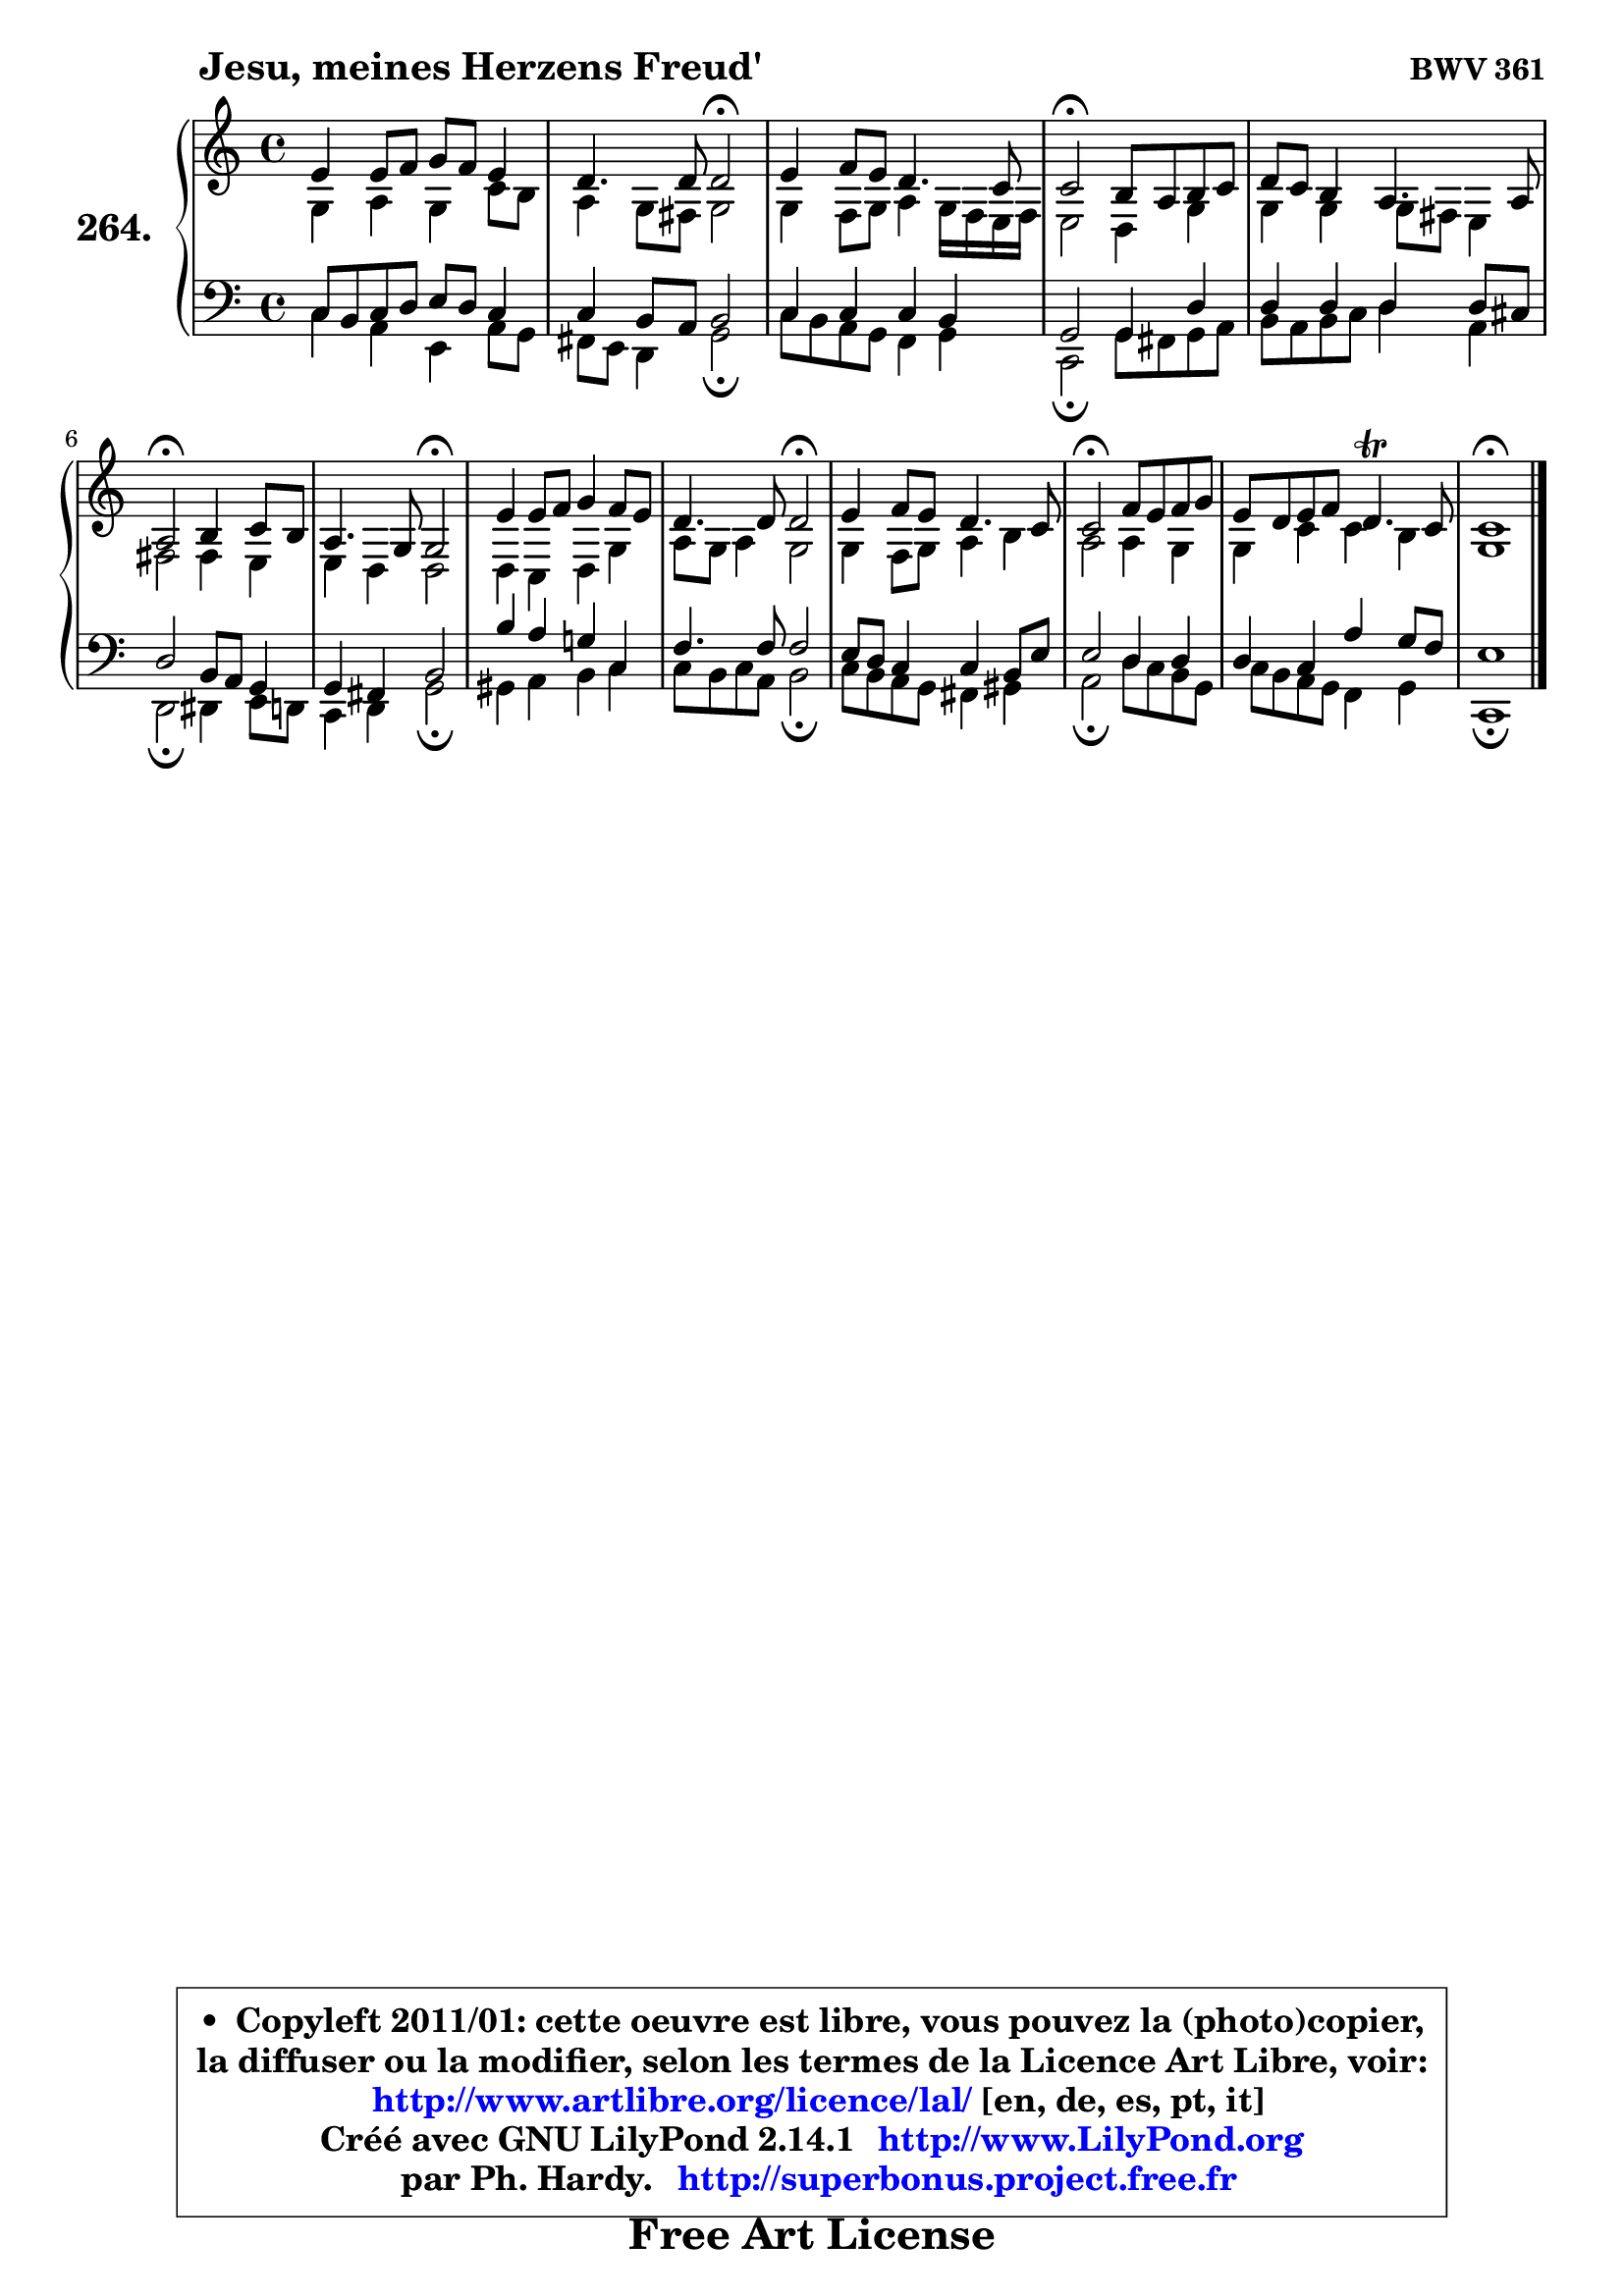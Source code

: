 
\version "2.14.1"

    \paper {
%	system-system-spacing #'padding = #0.1
%	score-system-spacing #'padding = #0.1
%	ragged-bottom = ##f
%	ragged-last-bottom = ##f
	}

    \header {
      opus = \markup { \bold "BWV 361" }
      piece = \markup { \hspace #9 \fontsize #2 \bold "Jesu, meines Herzens Freud'" }
      maintainer = "Ph. Hardy"
      maintainerEmail = "superbonus.project@free.fr"
      lastupdated = "2011/Jul/20"
      tagline = \markup { \fontsize #3 \bold "Free Art License" }
      copyright = \markup { \fontsize #3  \bold   \override #'(box-padding .  1.0) \override #'(baseline-skip . 2.9) \box \column { \center-align { \fontsize #-2 \line { • \hspace #0.5 Copyleft 2011/01: cette oeuvre est libre, vous pouvez la (photo)copier, } \line { \fontsize #-2 \line {la diffuser ou la modifier, selon les termes de la Licence Art Libre, voir: } } \line { \fontsize #-2 \with-url #"http://www.artlibre.org/licence/lal/" \line { \fontsize #1 \hspace #1.0 \with-color #blue http://www.artlibre.org/licence/lal/ [en, de, es, pt, it] } } \line { \fontsize #-2 \line { Créé avec GNU LilyPond 2.14.1 \with-url #"http://www.LilyPond.org" \line { \with-color #blue \fontsize #1 \hspace #1.0 \with-color #blue http://www.LilyPond.org } } } \line { \hspace #1.0 \fontsize #-2 \line {par Ph. Hardy. } \line { \fontsize #-2 \with-url #"http://superbonus.project.free.fr" \line { \fontsize #1 \hspace #1.0 \with-color #blue http://superbonus.project.free.fr } } } } } }

	  }

  guidemidi = {
        R1 |
        r2 \tempo 4 = 34 r2 \tempo 4 = 78 |
        R1 |
        \tempo 4 = 34 r2 \tempo 4 = 78 r2 |
        R1 |
        \tempo 4 = 34 r2 \tempo 4 = 78 r2 |
        r2 \tempo 4 = 34 r2 \tempo 4 = 78 |
        R1 |
        r2 \tempo 4 = 34 r2 \tempo 4 = 78 |
        R1 |
        \tempo 4 = 34 r2 \tempo 4 = 78 r2 |
        R1 |
        \tempo 4 = 40 r1 |
	}

  upper = {
\displayLilyMusic \transpose bes c {
	\time 4/4
	\key bes \major
	\clef treble
	\voiceOne
	<< { 
	% SOPRANO
	\set Voice.midiInstrument = "acoustic grand"
	\relative c'' {
        d4 d8 es f es d4 |
        c4. c8 c2\fermata |
        d4 es8 d c4. bes8 |
        bes2\fermata a8 g a bes |
        c8 bes a4 g4. g8 |
        g2\fermata a4 bes8 a |
        g4. f8 f2\fermata |
        d'4 d8 es f4 es8 d |
        c4. c8 c2\fermata |
        d4 es8 d c4. bes8 |
        bes2\fermata es8 d es f |
        d8 c d es c4.\trill bes8 |
        bes1\fermata |
        \bar "|."
	} % fin de relative
	}

	\context Voice="1" { \voiceTwo 
	% ALTO
	\set Voice.midiInstrument = "acoustic grand"
	\relative c' {
        f4 g f bes8 a |
        g4 f8 e f2 |
        f4 es8 f g4 f16 es d es |
        d2 c4 f |
        f4 f f8 e d4 |
        e2 e4 d |
        d4 c c2 |
        c4 bes c f |
        g8 f g4 f2 |
        f4 es8 f g4 a |
        g2 g4 f |
        f4 bes bes a |
        f1 |
        \bar "|."
	} % fin de relative
	\oneVoice
	} >>
}
	}

    lower = {
\transpose bes c {
	\time 4/4
	\key bes \major
	\clef bass
	\voiceOne
	<< { 
	% TENOR
	\set Voice.midiInstrument = "acoustic grand"
	\relative c' {
        bes8 a bes c d c bes4 |
        bes4 a8 g a2 |
        bes4 bes bes a |
        f2 f4 c' |
        c4 c c c8 b |
        c2 a8 g f4 |
        f4 e a2 |
        a'4 g f! bes, |
        es4. es8 es2 |
        d8 c bes4 bes a8 d |
        d2 c4 c |
        c4 bes g' f8 es |
        d1 |
        \bar "|."
	} % fin de relative
	}
	\context Voice="1" { \voiceTwo 
	% BASS
	\set Voice.midiInstrument = "acoustic grand"
	\relative c' {
        bes4 g d g8 f |
        e8 d c4 f2\fermata |
        bes8 a g f es4 f |
        bes,2\fermata f'8 e f g |
        a8 g a bes c4 g |
        c,2\fermata cis4 d8 c |
        bes4 c f2\fermata |
        fis4 g a bes |
        bes8 a bes g a2\fermata |
        bes8 a g f e4 fis |
        g2\fermata c8 bes a f |
        bes8 a g f es4 f |
        bes,1\fermata |
        \bar "|."
	} % fin de relative
	\oneVoice
	} >>
}
	}


    \score { 

	\new PianoStaff <<
	\set PianoStaff.instrumentName = \markup { \bold \huge "264." }
	\new Staff = "upper" \upper
	\new Staff = "lower" \lower
	>>

    \layout {
%	ragged-last = ##f
	   }

         } % fin de score

  \score {
    \unfoldRepeats { << \guidemidi \upper \lower >> }
    \midi {
    \context {
     \Staff
      \remove "Staff_performer"
               }

     \context {
      \Voice
       \consists "Staff_performer"
                }

     \context { 
      \Score
      tempoWholesPerMinute = #(ly:make-moment 78 4)
		}
	    }
	}


